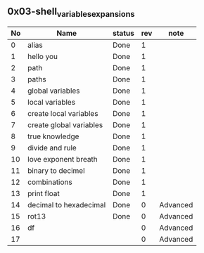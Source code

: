 ** 0x03-shell_variables_expansions

|----+-------------------------+--------+-----+----------|
| No | Name                    | status | rev | note     |
|----+-------------------------+--------+-----+----------|
|  0 | alias                   | Done   |   1 |          |
|  1 | hello you               | Done   |   1 |          |
|  2 | path                    | Done   |   1 |          |
|  3 | paths                   | Done   |   1 |          |
|  4 | global variables        | Done   |   1 |          |
|  5 | local variables         | Done   |   1 |          |
|  6 | create local variables  | Done   |   1 |          |
|  7 | create global variables | Done   |   1 |          |
|  8 | true knowledge          | Done   |   1 |          |
|  9 | divide and rule         | Done   |   1 |          |
| 10 | love exponent breath    | Done   |   1 |          |
| 11 | binary to decimel       | Done   |   1 |          |
| 12 | combinations            | Done   |   1 |          |
| 13 | print float             | Done   |   1 |          |
| 14 | decimal to hexadecimal  | Done   |   0 | Advanced |
| 15 | rot13                   | Done   |   0 | Advanced |
| 16 | df                      |        |   0 | Advanced |
| 17 |                         |        |   0 | Advanced |
|----+-------------------------+--------+-----+----------|
